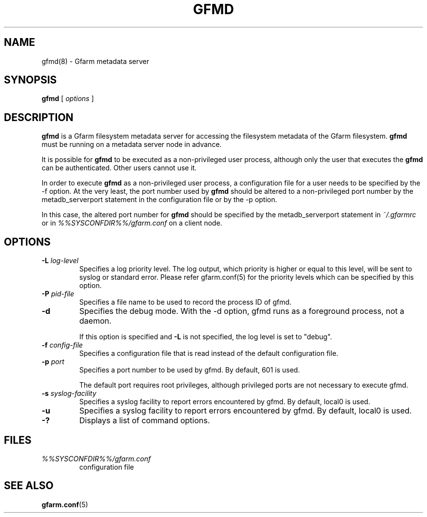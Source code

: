 .\" This manpage has been automatically generated by docbook2man 
.\" from a DocBook document.  This tool can be found at:
.\" <http://shell.ipoline.com/~elmert/comp/docbook2X/> 
.\" Please send any bug reports, improvements, comments, patches, 
.\" etc. to Steve Cheng <steve@ggi-project.org>.
.TH "GFMD" "8" "12 November 2006" "Gfarm" ""

.SH NAME
gfmd(8) \- Gfarm metadata server
.SH SYNOPSIS

\fBgfmd\fR [ \fB\fIoptions\fB\fR ]

.SH "DESCRIPTION"
.PP
\fBgfmd\fR is a Gfarm filesystem metadata server for accessing
the filesystem metadata of the Gfarm filesystem.  \fBgfmd\fR must
be running on a metadata server node in advance.
.PP
It is possible for \fBgfmd\fR to be executed as a non-privileged user
process, although only the user that executes the \fBgfmd\fR can be authenticated.
Other users cannot use it.
.PP
In order to execute \fBgfmd\fR as a non-privileged user process, a
configuration file for a user needs to be specified by the -f option.
At the very least, the port number used by \fBgfmd\fR should be altered to a
non-privileged port number by the metadb_serverport statement in the
configuration file or by the -p option.
.PP
In this case, the altered port number for \fBgfmd\fR should be
specified by the metadb_serverport statement in \fI~/.gfarmrc\fR
or in \fI%%SYSCONFDIR%%/gfarm.conf\fR on a client node.
.SH "OPTIONS"
.TP
\fB-L \fIlog-level\fB\fR
Specifies a log priority level.  The log output, which priority
is higher or equal to this level, will be sent to syslog or standard error.
Please refer gfarm.conf(5) for the priority levels which can be specified
by this option.
.TP
\fB-P \fIpid-file\fB\fR
Specifies a file name to be used to record the process ID of gfmd.
.TP
\fB-d\fR
Specifies the debug mode.  With the -d option, gfmd runs as a
foreground process, not a daemon.

If this option is specified and \fB-L\fR is not specified,
the log level is set to "debug".
.TP
\fB-f \fIconfig-file\fB\fR
Specifies a configuration file that is read instead of the default
configuration file.
.TP
\fB-p \fIport\fB\fR
Specifies a port number to be used by gfmd.  By default, 601 is used.

The default port requires root privileges, although privileged ports
are not necessary to execute gfmd.
.TP
\fB-s \fIsyslog-facility\fB\fR
Specifies a syslog facility to report errors encountered by gfmd.
By default,
local0 is used.
.TP
\fB-u \fI\fB\fR
Specifies a syslog facility to report errors encountered by gfmd.
By default,
local0 is used.
.TP
\fB-?\fR
Displays a list of command options.
.SH "FILES"
.TP
\fB\fI%%SYSCONFDIR%%/gfarm.conf\fB\fR
configuration file
.SH "SEE ALSO"
.PP
\fBgfarm.conf\fR(5)
